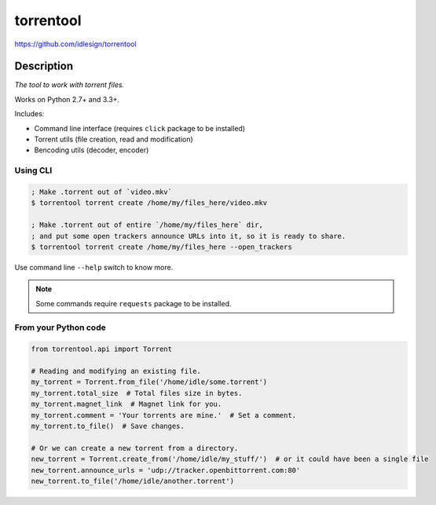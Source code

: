 torrentool
==========
https://github.com/idlesign/torrentool

.. image:: https://img.shields.io/pypi/v/torrentool.svg
    :target: https://pypi.python.org/pypi/torrentool

.. image:: https://img.shields.io/pypi/dm/torrentool.svg
    :target: https://pypi.python.org/pypi/torrentool

.. image:: https://img.shields.io/pypi/l/torrentool.svg
    :target: https://pypi.python.org/pypi/torrentool

.. image:: https://img.shields.io/coveralls/idlesign/torrentool/master.svg
    :target: https://coveralls.io/r/idlesign/torrentool

.. image:: https://landscape.io/github/idlesign/torrentool/master/landscape.svg?style=flat
   :target: https://landscape.io/github/idlesign/torrentool/master

.. image:: https://img.shields.io/travis/idlesign/torrentool/master.svg
    :target: https://travis-ci.org/idlesign/torrentool

.. image:: https://img.shields.io/codeclimate/github/idlesign/torrentool.svg
   :target: https://codeclimate.com/github/idlesign/torrentool


Description
-----------

*The tool to work with torrent files.*

Works on Python 2.7+ and 3.3+.

Includes:

* Command line interface (requires ``click`` package to be installed)
* Torrent utils (file creation, read and modification)
* Bencoding utils (decoder, encoder)


Using CLI
~~~~~~~~~

.. code-block:: bash

    ; Make .torrent out of `video.mkv`
    $ torrentool torrent create /home/my/files_here/video.mkv

    ; Make .torrent out of entire `/home/my/files_here` dir,
    ; and put some open trackers announce URLs into it, so it is ready to share.
    $ torrentool torrent create /home/my/files_here --open_trackers


Use command line ``--help`` switch to know more.

.. note:: Some commands require ``requests`` package to be installed.


From your Python code
~~~~~~~~~~~~~~~~~~~~~

.. code-block:: python

    from torrentool.api import Torrent

    # Reading and modifying an existing file.
    my_torrent = Torrent.from_file('/home/idle/some.torrent')
    my_torrent.total_size  # Total files size in bytes.
    my_torrent.magnet_link  # Magnet link for you.
    my_torrent.comment = 'Your torrents are mine.'  # Set a comment.
    my_torrent.to_file()  # Save changes.

    # Or we can create a new torrent from a directory.
    new_torrent = Torrent.create_from('/home/idle/my_stuff/')  # or it could have been a single file
    new_torrent.announce_urls = 'udp://tracker.openbittorrent.com:80'
    new_torrent.to_file('/home/idle/another.torrent')

